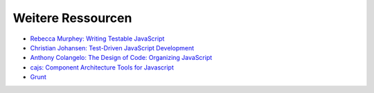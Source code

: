 ==================
Weitere Ressourcen
==================

- `Rebecca Murphey: Writing Testable JavaScript
  <http://alistapart.com/article/writing-testable-javascript>`_
- `Christian Johansen: Test-Driven JavaScript Development <http://tddjs.com/>`_
- `Anthony Colangelo: The Design of Code: Organizing JavaScript
  <http://alistapart.com/article/the-design-of-code-organizing-javascript>`_
- `cajs: Component Architecture Tools for Javascript
  <https://code.google.com/p/cajs/>`_
- `Grunt <http://gruntjs.com/>`_
